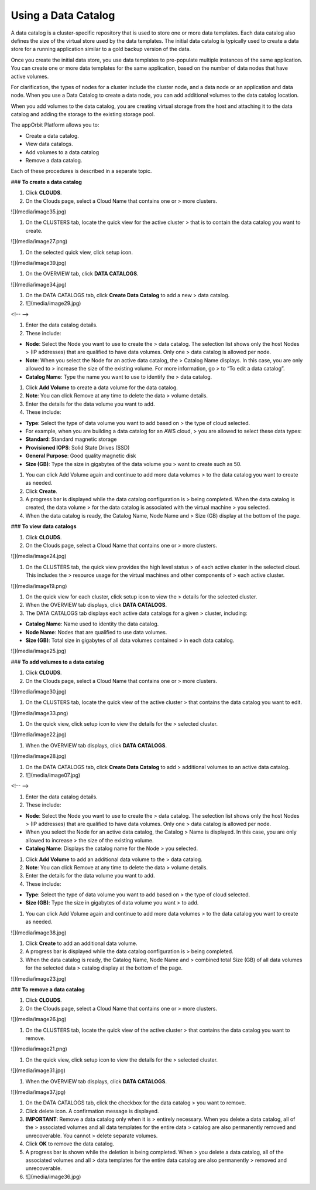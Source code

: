 **Using a Data Catalog**
------------------------

A data catalog is a cluster-specific repository that is used to store
one or more data templates. Each data catalog also defines the size of
the virtual store used by the data templates. The initial data catalog
is typically used to create a data store for a running application
similar to a gold backup version of the data.

Once you create the initial data store, you use data templates to
pre-populate multiple instances of the same application. You can create
one or more data templates for the same application, based on the number
of data nodes that have active volumes.

For clarification, the types of nodes for a cluster include the cluster
node, and a data node or an application and data node. When you use a
Data Catalog to create a data node, you can add additional volumes to
the data catalog location.

When you add volumes to the data catalog, you are creating virtual
storage from the host and attaching it to the data catalog and adding
the storage to the existing storage pool.

The appOrbit Platform allows you to:

-   Create a data catalog.

-   View data catalogs.

-   Add volumes to a data catalog

-   Remove a data catalog.

Each of these procedures is described in a separate topic.

### **To create a data catalog**

1.  Click **CLOUDS**.

2.  On the Clouds page, select a Cloud Name that contains one or
    > more clusters.

![](media/image35.jpg)

1.  On the CLUSTERS tab, locate the quick view for the active cluster
    > that is to contain the data catalog you want to create.

![](media/image27.png)

1.  On the selected quick view, click setup icon.

![](media/image39.jpg)

1.  On the OVERVIEW tab, click **DATA CATALOGS**.

![](media/image34.jpg)

1.  On the DATA CATALOGS tab, click **Create Data Catalog** to add a new
    > data catalog.

2.  ![](media/image29.jpg)

<!-- -->

1.  Enter the data catalog details.

2.  These include:

-   **Node**: Select the Node you want to use to create the
    > data catalog. The selection list shows only the host Nodes
    > (IP addresses) that are qualified to have data volumes. Only one
    > data catalog is allowed per node.

-   **Note**: When you select the Node for an active data catalog, the
    > Catalog Name displays. In this case, you are only allowed to
    > increase the size of the existing volume. For more information, go
    > to “To edit a data catalog”.

-   **Catalog Name**: Type the name you want to use to identify the
    > data catalog.

1.  Click **Add Volume** to create a data volume for the data catalog.

2.  **Note**: You can click Remove at any time to delete the data
    > volume details.

3.  Enter the details for the data volume you want to add.

4.  These include:

-   **Type**: Select the type of data volume you want to add based on
    > the type of cloud selected.

-   For example, when you are building a data catalog for an AWS cloud,
    > you are allowed to select these data types:

-   **Standard**: Standard magnetic storage

-   **Provisioned IOPS**: Solid State Drives (SSD)

-   **General Purpose**: Good quality magnetic disk

-   **Size (GB)**: Type the size in gigabytes of the data volume you
    > want to create such as 50.

1.  You can click Add Volume again and continue to add more data volumes
    > to the data catalog you want to create as needed.

2.  Click **Create**.

3.  A progress bar is displayed while the data catalog configuration is
    > being completed. When the data catalog is created, the data volume
    > for the data catalog is associated with the virtual machine
    > you selected.

4.  When the data catalog is ready, the Catalog Name, Node Name and
    > Size (GB) display at the bottom of the page.

### **To view data catalogs**

1.  Click **CLOUDS**.

2.  On the Clouds page, select a Cloud Name that contains one or
    > more clusters.

![](media/image24.jpg)

1.  On the CLUSTERS tab, the quick view provides the high level status
    > of each active cluster in the selected cloud. This includes the
    > resource usage for the virtual machines and other components of
    > each active cluster.

![](media/image19.png)

1.  On the quick view for each cluster, click setup icon to view the
    > details for the selected cluster.

2.  When the OVERVIEW tab displays, click **DATA CATALOGS**.

3.  The DATA CATALOGS tab displays each active data catalogs for a given
    > cluster, including:

-   **Catalog Name**: Name used to identity the data catalog.

-   **Node Name**: Nodes that are qualified to use data volumes.

-   **Size (GB)**: Total size in gigabytes of all data volumes contained
    > in each data catalog.

![](media/image25.jpg)

### **To add volumes to a data catalog**

1.  Click **CLOUDS**.

2.  On the Clouds page, select a Cloud Name that contains one or
    > more clusters.

![](media/image30.jpg)

1.  On the CLUSTERS tab, locate the quick view of the active cluster
    > that contains the data catalog you want to edit.

![](media/image33.png)

1.  On the quick view, click setup icon to view the details for the
    > selected cluster.

![](media/image22.jpg)

1.  When the OVERVIEW tab displays, click **DATA CATALOGS**.

![](media/image28.jpg)

1.  On the DATA CATALOGS tab, click **Create Data Catalog** to add
    > additional volumes to an active data catalog.

2.  ![](media/image07.jpg)

<!-- -->

1.  Enter the data catalog details.

2.  These include:

-   **Node**: Select the Node you want to use to create the
    > data catalog. The selection list shows only the host Nodes
    > (IP addresses) that are qualified to have data volumes. Only one
    > data catalog is allowed per node.

-   When you select the Node for an active data catalog, the Catalog
    > Name is displayed. In this case, you are only allowed to increase
    > the size of the existing volume.

-   **Catalog Name**: Displays the catalog name for the Node
    > you selected.

1.  Click **Add Volume** to add an additional data volume to the
    > data catalog.

2.  **Note**: You can click Remove at any time to delete the data
    > volume details.

3.  Enter the details for the data volume you want to add.

4.  These include:

-   **Type**: Select the type of data volume you want to add based on
    > the type of cloud selected.

-   **Size (GB)**: Type the size in gigabytes of data volume you want
    > to add.

1.  You can click Add Volume again and continue to add more data volumes
    > to the data catalog you want to create as needed.

![](media/image38.jpg)

1.  Click **Create** to add an additional data volume.

2.  A progress bar is displayed while the data catalog configuration is
    > being completed.

3.  When the data catalog is ready, the Catalog Name, Node Name and
    > combined total Size (GB) of all data volumes for the selected data
    > catalog display at the bottom of the page.

![](media/image23.jpg)

### **To remove a data catalog**

1.  Click **CLOUDS**.

2.  On the Clouds page, select a Cloud Name that contains one or
    > more clusters.

![](media/image26.jpg)

1.  On the CLUSTERS tab, locate the quick view of the active cluster
    > that contains the data catalog you want to remove.

![](media/image21.png)

1.  On the quick view, click setup icon to view the details for the
    > selected cluster.

![](media/image31.jpg)

1.  When the OVERVIEW tab displays, click **DATA CATALOGS**.

![](media/image37.jpg)

1.  On the DATA CATALOGS tab, click the checkbox for the data catalog
    > you want to remove.

2.  Click delete icon. A confirmation message is displayed.

3.  **IMPORTANT**: Remove a data catalog only when it is
    > entirely necessary. When you delete a data catalog, all of the
    > associated volumes and all data templates for the entire data
    > catalog are also permanently removed and unrecoverable. You cannot
    > delete separate volumes.

4.  Click **OK** to remove the data catalog.

5.  A progress bar is shown while the deletion is being completed. When
    > you delete a data catalog, all of the associated volumes and all
    > data templates for the entire data catalog are also permanently
    > removed and unrecoverable.

6.  ![](media/image36.jpg)
